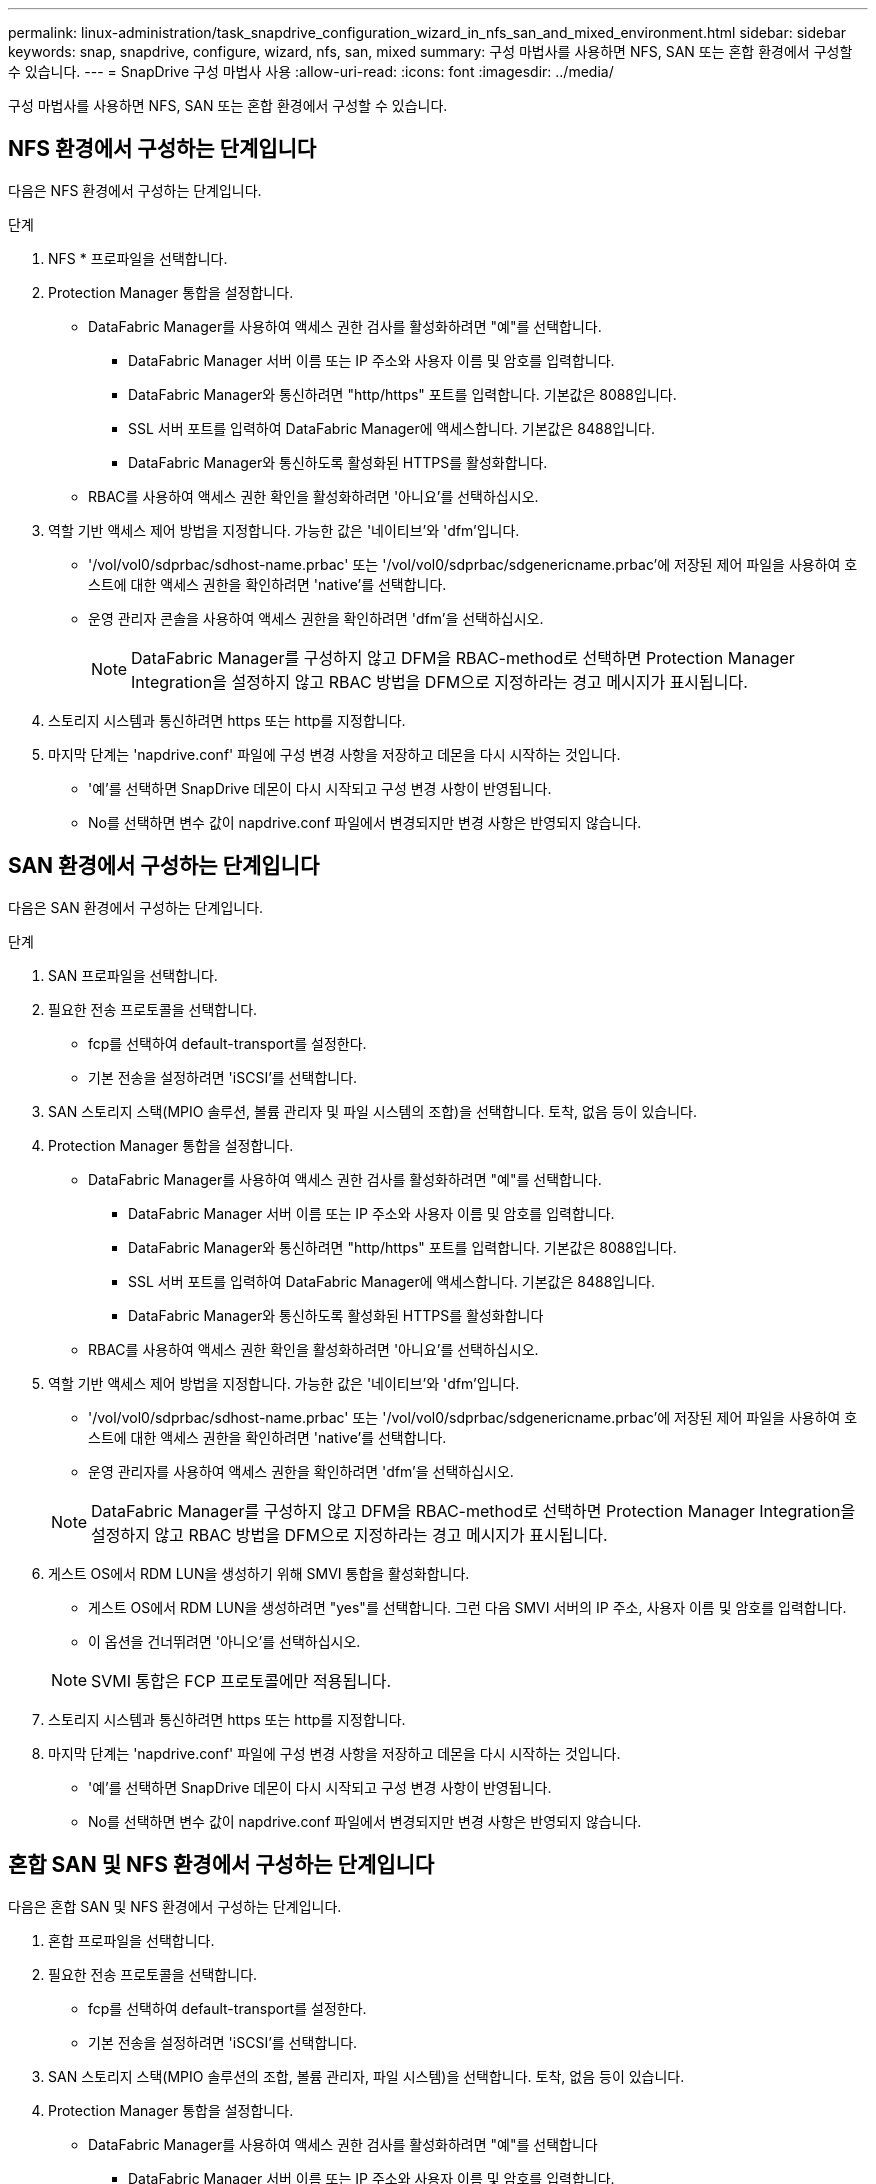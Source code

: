 ---
permalink: linux-administration/task_snapdrive_configuration_wizard_in_nfs_san_and_mixed_environment.html 
sidebar: sidebar 
keywords: snap, snapdrive, configure, wizard, nfs, san, mixed 
summary: 구성 마법사를 사용하면 NFS, SAN 또는 혼합 환경에서 구성할 수 있습니다. 
---
= SnapDrive 구성 마법사 사용
:allow-uri-read: 
:icons: font
:imagesdir: ../media/


[role="lead"]
구성 마법사를 사용하면 NFS, SAN 또는 혼합 환경에서 구성할 수 있습니다.



== NFS 환경에서 구성하는 단계입니다

다음은 NFS 환경에서 구성하는 단계입니다.

.단계
. NFS * 프로파일을 선택합니다.
. Protection Manager 통합을 설정합니다.
+
** DataFabric Manager를 사용하여 액세스 권한 검사를 활성화하려면 "예"를 선택합니다.
+
*** DataFabric Manager 서버 이름 또는 IP 주소와 사용자 이름 및 암호를 입력합니다.
*** DataFabric Manager와 통신하려면 "http/https" 포트를 입력합니다. 기본값은 8088입니다.
*** SSL 서버 포트를 입력하여 DataFabric Manager에 액세스합니다. 기본값은 8488입니다.
*** DataFabric Manager와 통신하도록 활성화된 HTTPS를 활성화합니다.


** RBAC를 사용하여 액세스 권한 확인을 활성화하려면 '아니요'를 선택하십시오.


. 역할 기반 액세스 제어 방법을 지정합니다. 가능한 값은 '네이티브'와 'dfm'입니다.
+
** '/vol/vol0/sdprbac/sdhost-name.prbac' 또는 '/vol/vol0/sdprbac/sdgenericname.prbac'에 저장된 제어 파일을 사용하여 호스트에 대한 액세스 권한을 확인하려면 'native'를 선택합니다.
** 운영 관리자 콘솔을 사용하여 액세스 권한을 확인하려면 'dfm'을 선택하십시오.
+

NOTE: DataFabric Manager를 구성하지 않고 DFM을 RBAC-method로 선택하면 Protection Manager Integration을 설정하지 않고 RBAC 방법을 DFM으로 지정하라는 경고 메시지가 표시됩니다.



. 스토리지 시스템과 통신하려면 https 또는 http를 지정합니다.
. 마지막 단계는 'napdrive.conf' 파일에 구성 변경 사항을 저장하고 데몬을 다시 시작하는 것입니다.
+
** '예'를 선택하면 SnapDrive 데몬이 다시 시작되고 구성 변경 사항이 반영됩니다.
** No를 선택하면 변수 값이 napdrive.conf 파일에서 변경되지만 변경 사항은 반영되지 않습니다.






== SAN 환경에서 구성하는 단계입니다

다음은 SAN 환경에서 구성하는 단계입니다.

.단계
. SAN 프로파일을 선택합니다.
. 필요한 전송 프로토콜을 선택합니다.
+
** fcp를 선택하여 default-transport를 설정한다.
** 기본 전송을 설정하려면 'iSCSI'를 선택합니다.


. SAN 스토리지 스택(MPIO 솔루션, 볼륨 관리자 및 파일 시스템의 조합)을 선택합니다. 토착, 없음 등이 있습니다.
. Protection Manager 통합을 설정합니다.
+
** DataFabric Manager를 사용하여 액세스 권한 검사를 활성화하려면 "예"를 선택합니다.
+
*** DataFabric Manager 서버 이름 또는 IP 주소와 사용자 이름 및 암호를 입력합니다.
*** DataFabric Manager와 통신하려면 "http/https" 포트를 입력합니다. 기본값은 8088입니다.
*** SSL 서버 포트를 입력하여 DataFabric Manager에 액세스합니다. 기본값은 8488입니다.
*** DataFabric Manager와 통신하도록 활성화된 HTTPS를 활성화합니다


** RBAC를 사용하여 액세스 권한 확인을 활성화하려면 '아니요'를 선택하십시오.


. 역할 기반 액세스 제어 방법을 지정합니다. 가능한 값은 '네이티브'와 'dfm'입니다.
+
** '/vol/vol0/sdprbac/sdhost-name.prbac' 또는 '/vol/vol0/sdprbac/sdgenericname.prbac'에 저장된 제어 파일을 사용하여 호스트에 대한 액세스 권한을 확인하려면 'native'를 선택합니다.
** 운영 관리자를 사용하여 액세스 권한을 확인하려면 'dfm'을 선택하십시오.


+

NOTE: DataFabric Manager를 구성하지 않고 DFM을 RBAC-method로 선택하면 Protection Manager Integration을 설정하지 않고 RBAC 방법을 DFM으로 지정하라는 경고 메시지가 표시됩니다.

. 게스트 OS에서 RDM LUN을 생성하기 위해 SMVI 통합을 활성화합니다.
+
** 게스트 OS에서 RDM LUN을 생성하려면 "yes"를 선택합니다. 그런 다음 SMVI 서버의 IP 주소, 사용자 이름 및 암호를 입력합니다.
** 이 옵션을 건너뛰려면 '아니오'를 선택하십시오.


+

NOTE: SVMI 통합은 FCP 프로토콜에만 적용됩니다.

. 스토리지 시스템과 통신하려면 https 또는 http를 지정합니다.
. 마지막 단계는 'napdrive.conf' 파일에 구성 변경 사항을 저장하고 데몬을 다시 시작하는 것입니다.
+
** '예'를 선택하면 SnapDrive 데몬이 다시 시작되고 구성 변경 사항이 반영됩니다.
** No를 선택하면 변수 값이 napdrive.conf 파일에서 변경되지만 변경 사항은 반영되지 않습니다.






== 혼합 SAN 및 NFS 환경에서 구성하는 단계입니다

다음은 혼합 SAN 및 NFS 환경에서 구성하는 단계입니다.

. 혼합 프로파일을 선택합니다.
. 필요한 전송 프로토콜을 선택합니다.
+
** fcp를 선택하여 default-transport를 설정한다.
** 기본 전송을 설정하려면 'iSCSI'를 선택합니다.


. SAN 스토리지 스택(MPIO 솔루션의 조합, 볼륨 관리자, 파일 시스템)을 선택합니다. 토착, 없음 등이 있습니다.
. Protection Manager 통합을 설정합니다.
+
** DataFabric Manager를 사용하여 액세스 권한 검사를 활성화하려면 "예"를 선택합니다
+
*** DataFabric Manager 서버 이름 또는 IP 주소와 사용자 이름 및 암호를 입력합니다.
*** DataFabric Manager와 통신하려면 "http/https" 포트를 입력합니다. 기본값은 8088입니다.
*** SSL 서버 포트를 입력하여 DataFabric Manager에 액세스합니다. 기본값은 8488입니다.
*** DataFabric Manager와 통신하도록 활성화된 HTTPS를 활성화합니다.


** RBAC를 사용하여 액세스 권한 확인을 활성화하려면 '아니요'를 선택하십시오.


. 역할 기반 액세스 제어 방법을 지정합니다. 가능한 값은 '네이티브'와 'dfm'입니다.
+
** '/vol/vol0/sdprbac/sdhost-name.prbac' 또는 '/vol/vol0/sdprbac/sdgenericname.prbac'에 저장된 제어 파일을 사용하여 호스트에 대한 액세스 권한을 확인하려면 NATIVE를 선택합니다
** Operations Manager 콘솔을 사용하여 액세스 권한을 확인하려면 DFM 을 선택합니다.


+

NOTE: DataFabric Manager를 구성하지 않고 DFM을 RBAC-method로 선택하면 Protection Manager Integration을 설정하지 않고 RBAC 방법을 DFM으로 지정하라는 경고 메시지가 표시됩니다.

. 게스트 OS에서 RDM LUN을 생성하기 위해 SMVI 통합을 활성화합니다.
+
** 게스트 OS에서 RDM LUN을 생성하려면 "yes"를 선택합니다. 그런 다음 SMVI 서버의 IP 주소, 사용자 이름 및 암호를 입력합니다.
** 이 옵션을 건너뛰려면 '아니오'를 선택하십시오.


+

NOTE: SVMI 통합은 FCP 프로토콜에만 적용됩니다.

. 스토리지 시스템과 통신하려면 https 또는 http를 지정합니다.
. 마지막 단계는 'napdrive.conf' 파일에 구성 변경 사항을 저장하고 데몬을 다시 시작하는 것입니다.
+
** '예'를 선택하면 SnapDrive 데몬이 다시 시작되고 구성 변경 사항이 반영됩니다.
** No를 선택하면 변수 값이 napdrive.conf 파일에서 변경되지만 변경 사항은 반영되지 않습니다.




SnapDrive는 'napdrive.conf' 파일에서 다음 변수를 수정합니다.

* '_contact-http-dFM-port_'
* '_contact-ssl-dFM-port_'
* '_use-https-to-DFM_'
* '_default-transport_'
* '_use-https-to-filer_'
* `_''
* '_multipathing-type_'
* '_vmtype_'
* '_RBAC-방법_'
* '_RBAC-cache_'

